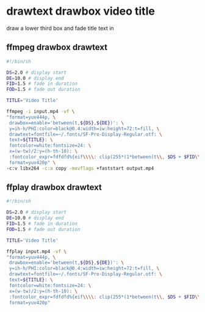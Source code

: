 #+STARTUP: content
#+OPTIONS: num:nil author:nil
* drawtext drawbox video title

draw a lower third box and fade title text in

** ffmpeg drawbox drawtext

#+BEGIN_SRC sh
#!/bin/sh

DS=2.0 # display start
DE=10.0 # display end
FID=1.5 # fade in duration
FOD=1.5 # fade out duration

TITLE='Video Title'

ffmpeg -i input.mp4 -vf \
"format=yuv444p, \
 drawbox=enable='between(t,${DS},${DE})': \
 y=ih-h/PHI:color=black@0.4:width=iw:height=72:t=fill, \
 drawtext=fontfile=~/.fonts/SF-Pro-Display-Regular.otf: \
 text=${TITLE}: \
 fontcolor=white:fontsize=24: \
 x=(w-tw)/2:y=(h-th-10): \
 :fontcolor_expr=fdfdfd%{eif\\\\: clip(255*(1*between(t\\, $DS + $FID\\, $DE - $FOD) + ((t - $DS)/$FID)*between(t\\, $DS\\, $DS + $FID) + (-(t - $DE)/$FOD)*between(t\\, $DE - $FOD\\, $DE) )\\, 0\\, 255) \\\\: x\\\\: 2 }, \
 format=yuv420p" \
-c:v libx264 -c:a copy -movflags +faststart output.mp4
#+END_SRC


** ffplay drawbox drawtext

#+BEGIN_SRC sh
#!/bin/sh

DS=2.0 # display start
DE=10.0 # display end
FID=1.5 # fade in duration
FOD=1.5 # fade out duration

TITLE='Video Title'

ffplay input.mp4 -vf \
"format=yuv444p, \
 drawbox=enable='between(t,${DS},${DE})': \
 y=ih-h/PHI:color=black@0.4:width=iw:height=72:t=fill, \
 drawtext=fontfile=~/.fonts/SF-Pro-Display-Regular.otf: \
 text=${TITLE}: \
 fontcolor=white:fontsize=24: \
 x=(w-tw)/2:y=(h-th-10): \
 :fontcolor_expr=fdfdfd%{eif\\\\: clip(255*(1*between(t\\, $DS + $FID\\, $DE - $FOD) + ((t - $DS)/$FID)*between(t\\, $DS\\, $DS + $FID) + (-(t - $DE)/$FOD)*between(t\\, $DE - $FOD\\, $DE) )\\, 0\\, 255) \\\\: x\\\\: 2 }, \
 format=yuv420p"
#+END_SRC
